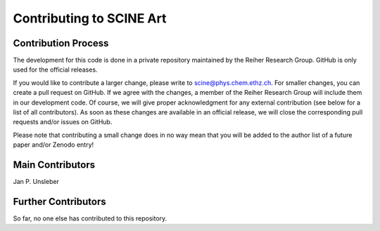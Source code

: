 Contributing to SCINE Art
=========================

Contribution Process
--------------------

The development for this code is done in a private repository maintained by the
Reiher Research Group. GitHub is only used for the official releases.

If you would like to contribute a larger change, please write to scine@phys.chem.ethz.ch.
For smaller changes, you can create a pull request on GitHub. If we agree with
the changes, a member of the Reiher Research Group will include them in our
development code. Of course, we will give proper acknowledgment for any external
contribution (see below for a list of all contributors). As soon as these changes
are available in an official release, we will close the corresponding pull requests
and/or issues on GitHub.

Please note that contributing a small change does in no way mean that you will
be added to the author list of a future paper and/or Zenodo entry!

Main Contributors
-----------------

Jan P. Unsleber

Further Contributors
--------------------

So far, no one else has contributed to this repository.
